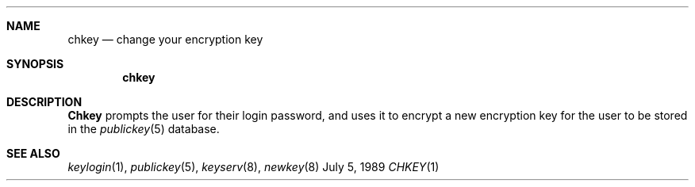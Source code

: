 .\" @(#)chkey.1 1.5 91/03/11 TIRPC 1.0;
.\" Copyright (c) 1988 Sun Microsystems, Inc. - All Rights Reserved.
.\"
.Dd July 5, 1989
.Dt CHKEY 1
.Sh NAME
.Nm chkey
.Nd change your encryption key
.Sh SYNOPSIS
.Nm chkey
.Sh DESCRIPTION
.Nm Chkey
prompts the user for their login password,
and uses it to encrypt a new encryption key
for the user to be stored in the
.Xr publickey 5
database.
.Sh "SEE ALSO"
.Xr keylogin 1 ,
.Xr publickey 5 ,
.Xr keyserv 8 ,
.Xr newkey 8
